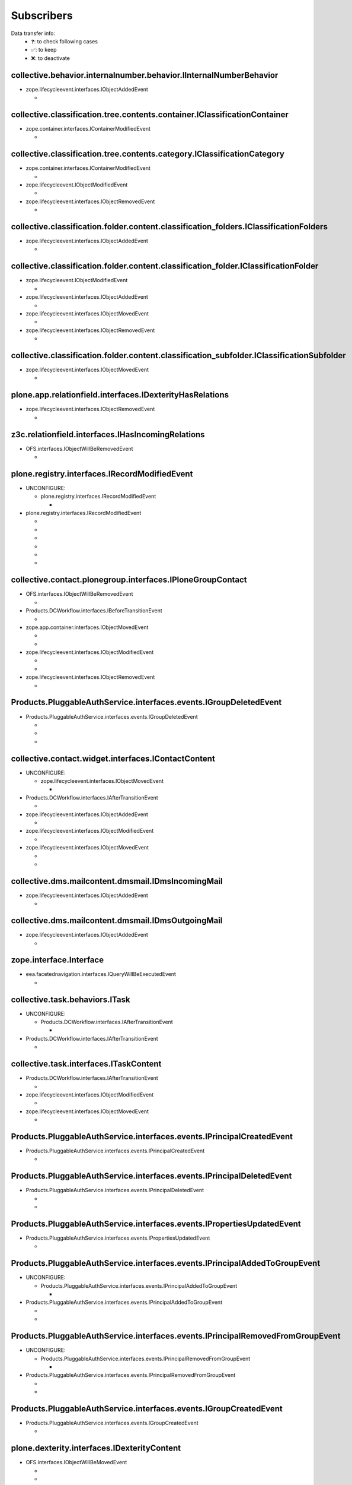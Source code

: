 ***********
Subscribers
***********

Data transfer info:
    * ❓: to check following cases
    * ✅: to keep
    * ❌: to deactivate

collective.behavior.internalnumber.behavior.IInternalNumberBehavior
-------------------------------------------------------------------

* zope.lifecycleevent.interfaces.IObjectAddedEvent

  * .. autofunction:: collective.behavior.internalnumber.subscribers.object_added

collective.classification.tree.contents.container.IClassificationContainer
--------------------------------------------------------------------------

* zope.container.interfaces.IContainerModifiedEvent

  * .. autofunction:: collective.classification.tree.contents.container.container_modified

collective.classification.tree.contents.category.IClassificationCategory
------------------------------------------------------------------------

* zope.container.interfaces.IContainerModifiedEvent

  * .. autofunction:: collective.classification.tree.contents.category.container_modified

* zope.lifecycleevent.IObjectModifiedEvent

  * .. autofunction:: collective.classification.tree.contents.category.category_modified

* zope.lifecycleevent.interfaces.IObjectRemovedEvent

  * .. autofunction:: collective.classification.tree.contents.category.category_deleted

collective.classification.folder.content.classification_folders.IClassificationFolders
--------------------------------------------------------------------------------------

* zope.lifecycleevent.interfaces.IObjectAddedEvent

  * .. autofunction:: collective.classification.folder.content.classification_folders.on_create

collective.classification.folder.content.classification_folder.IClassificationFolder
------------------------------------------------------------------------------------

* zope.lifecycleevent.IObjectModifiedEvent

  * .. autofunction:: collective.classification.folder.content.classification_folder.on_modify

* zope.lifecycleevent.interfaces.IObjectAddedEvent

  * .. autofunction:: collective.classification.folder.content.classification_folder.on_create

* zope.lifecycleevent.interfaces.IObjectMovedEvent

  * .. autofunction:: collective.classification.folder.content.classification_folder.on_move

* zope.lifecycleevent.interfaces.IObjectRemovedEvent

  * .. autofunction:: collective.classification.folder.content.classification_folder.on_delete

collective.classification.folder.content.classification_subfolder.IClassificationSubfolder
------------------------------------------------------------------------------------------

* zope.lifecycleevent.interfaces.IObjectMovedEvent

  * .. autofunction:: collective.classification.folder.content.classification_subfolder.on_move

plone.app.relationfield.interfaces.IDexterityHasRelations
---------------------------------------------------------

* zope.lifecycleevent.interfaces.IObjectRemovedEvent

  * .. autofunction:: collective.contact.core.subscribers.referencedObjectRemoved

z3c.relationfield.interfaces.IHasIncomingRelations
--------------------------------------------------

* OFS.interfaces.IObjectWillBeRemovedEvent

  * .. autofunction:: collective.contact.core.subscribers.referenceRemoved

plone.registry.interfaces.IRecordModifiedEvent
----------------------------------------------

* UNCONFIGURE:

  * plone.registry.interfaces.IRecordModifiedEvent

    * .. autofunction:: imio.pm.wsclient.browser.settings.notify_configuration_changed

* plone.registry.interfaces.IRecordModifiedEvent

  * .. autofunction:: collective.contact.core.subscribers.recordModified

  * .. autofunction:: collective.contact.plonegroup.browser.settings.detectContactPlonegroupChange

  * .. autofunction:: imio.dms.mail.browser.settings.imiodmsmail_settings_changed

  * .. autofunction:: imio.dms.mail.subscribers.contact_plonegroup_change

  * .. autofunction:: imio.dms.mail.subscribers.user_related_modification

  * .. autofunction:: imio.dms.mail.subscribers.wsclient_configuration_changed

collective.contact.plonegroup.interfaces.IPloneGroupContact
-----------------------------------------------------------

* OFS.interfaces.IObjectWillBeRemovedEvent

  * .. autofunction:: collective.contact.plonegroup.subscribers.plonegroupOrganizationRemoved

* Products.DCWorkflow.interfaces.IBeforeTransitionEvent

  * .. autofunction:: collective.contact.plonegroup.subscribers.plonegroup_contact_transition

* zope.app.container.interfaces.IObjectMovedEvent

  * .. autofunction:: collective.contact.plonegroup.browser.settings.adaptPloneGroupDefinition

  * .. autofunction:: imio.dms.mail.subscribers.plonegroup_contact_changed

* zope.lifecycleevent.interfaces.IObjectModifiedEvent

  * .. autofunction:: collective.contact.plonegroup.browser.settings.adaptPloneGroupDefinition

  * .. autofunction:: imio.dms.mail.subscribers.plonegroup_contact_changed

* zope.lifecycleevent.interfaces.IObjectRemovedEvent

  * .. autofunction:: collective.contact.plonegroup.subscribers.referencedObjectRemoved

Products.PluggableAuthService.interfaces.events.IGroupDeletedEvent
------------------------------------------------------------------

* Products.PluggableAuthService.interfaces.events.IGroupDeletedEvent

  * .. autofunction:: collective.contact.plonegroup.subscribers.group_deleted

  * .. autofunction:: imio.helpers.events.onGroupDeleted

  * .. autofunction:: imio.dms.mail.subscribers.group_deleted

collective.contact.widget.interfaces.IContactContent
----------------------------------------------------

* UNCONFIGURE:

  * zope.lifecycleevent.interfaces.IObjectMovedEvent

    * .. autofunction:: collective.contact.plonegroup.subscribers.mark_organization

* Products.DCWorkflow.interfaces.IAfterTransitionEvent

  * .. autofunction:: imio.dms.mail.subscribers.contact_modified

* zope.lifecycleevent.interfaces.IObjectAddedEvent

  * .. autofunction:: imio.dms.mail.subscribers.contact_added

* zope.lifecycleevent.interfaces.IObjectModifiedEvent

  * .. autofunction:: imio.dms.mail.subscribers.contact_modified

* zope.lifecycleevent.interfaces.IObjectMovedEvent

  * .. autofunction:: collective.contact.plonegroup.subscribers.mark_organization

  * .. autofunction:: imio.dms.mail.subscribers.mark_contact

collective.dms.mailcontent.dmsmail.IDmsIncomingMail
---------------------------------------------------

* zope.lifecycleevent.interfaces.IObjectAddedEvent

  * .. autofunction:: collective.dms.mailcontent.dmsmail.incrementIncomingMailNumber

collective.dms.mailcontent.dmsmail.IDmsOutgoingMail
---------------------------------------------------

* zope.lifecycleevent.interfaces.IObjectAddedEvent

  * .. autofunction:: collective.dms.mailcontent.dmsmail.incrementOutgoingMailNumber

zope.interface.Interface
------------------------

* eea.facetednavigation.interfaces.IQueryWillBeExecutedEvent

  * .. autofunction:: collective.querynextprev.subscribers.record_query_in_session

collective.task.behaviors.ITask
-------------------------------

* UNCONFIGURE:

  * Products.DCWorkflow.interfaces.IAfterTransitionEvent

    * .. autofunction:: collective.task.subscribers.afterTransitionITaskSubscriber

* Products.DCWorkflow.interfaces.IAfterTransitionEvent

  * .. autofunction:: collective.task.subscribers.afterTransitionITaskSubscriber

collective.task.interfaces.ITaskContent
---------------------------------------

* Products.DCWorkflow.interfaces.IAfterTransitionEvent

  * .. autofunction:: imio.dms.mail.subscribers.task_transition

* zope.lifecycleevent.interfaces.IObjectModifiedEvent

  * .. autofunction:: collective.task.subscribers.taskContent_modified

* zope.lifecycleevent.interfaces.IObjectMovedEvent

  * .. autofunction:: collective.task.subscribers.taskContent_created

Products.PluggableAuthService.interfaces.events.IPrincipalCreatedEvent
----------------------------------------------------------------------

* Products.PluggableAuthService.interfaces.events.IPrincipalCreatedEvent

  * .. autofunction:: imio.helpers.events.onPrincipalCreated

Products.PluggableAuthService.interfaces.events.IPrincipalDeletedEvent
----------------------------------------------------------------------

* Products.PluggableAuthService.interfaces.events.IPrincipalDeletedEvent

  * .. autofunction:: imio.helpers.events.onPrincipalDeleted

  * .. autofunction:: imio.dms.mail.subscribers.user_deleted

Products.PluggableAuthService.interfaces.events.IPropertiesUpdatedEvent
-----------------------------------------------------------------------

* Products.PluggableAuthService.interfaces.events.IPropertiesUpdatedEvent

  * .. autofunction:: imio.helpers.events.onPrincipalModified

Products.PluggableAuthService.interfaces.events.IPrincipalAddedToGroupEvent
---------------------------------------------------------------------------

* UNCONFIGURE:

  * Products.PluggableAuthService.interfaces.events.IPrincipalAddedToGroupEvent

    * .. autofunction:: imio.helpers.events.onPrincipalAddedToGroup

* Products.PluggableAuthService.interfaces.events.IPrincipalAddedToGroupEvent

  * .. autofunction:: imio.helpers.events.onPrincipalAddedToGroup

  * .. autofunction:: imio.dms.mail.subscribers.group_assignment

Products.PluggableAuthService.interfaces.events.IPrincipalRemovedFromGroupEvent
-------------------------------------------------------------------------------

* UNCONFIGURE:

  * Products.PluggableAuthService.interfaces.events.IPrincipalRemovedFromGroupEvent

    * .. autofunction:: imio.helpers.events.onPrincipalRemovedFromGroup

* Products.PluggableAuthService.interfaces.events.IPrincipalRemovedFromGroupEvent

  * .. autofunction:: imio.helpers.events.onPrincipalRemovedFromGroup

  * .. autofunction:: imio.dms.mail.subscribers.group_unassignment

Products.PluggableAuthService.interfaces.events.IGroupCreatedEvent
------------------------------------------------------------------

* Products.PluggableAuthService.interfaces.events.IGroupCreatedEvent

  * .. autofunction:: imio.helpers.events.onGroupCreated

plone.dexterity.interfaces.IDexterityContent
--------------------------------------------

* OFS.interfaces.IObjectWillBeMovedEvent

  * .. autofunction:: dexterity.localroles.subscriber.related_change_on_moving

  * .. autofunction:: dexterity.localrolesfield.subscriber.related_change_on_moving

* Products.CMFCore.interfaces.IActionSucceededEvent

  * .. autofunction:: collective.documentviewer.subscribers.handle_workflow_change

* Products.DCWorkflow.interfaces.IAfterTransitionEvent

  * .. autofunction:: dexterity.localroles.subscriber.related_change_on_transition

  * .. autofunction:: dexterity.localrolesfield.subscriber.related_change_on_transition

  * .. autofunction:: imio.dms.mail.subscribers.dexterity_transition

* zope.lifecycleevent.interfaces.IObjectAddedEvent

  * .. autofunction:: collective.documentviewer.subscribers.handle_file_creation

  * .. autofunction:: dexterity.localroles.subscriber.related_change_on_addition

  * .. autofunction:: dexterity.localrolesfield.subscriber.related_change_on_addition

* zope.lifecycleevent.interfaces.IObjectModifiedEvent

  * .. autofunction:: collective.documentviewer.subscribers.handle_file_creation

  * .. autofunction:: dexterity.localrolesfield.subscriber.object_modified

* zope.lifecycleevent.interfaces.IObjectMovedEvent

  * .. autofunction:: dexterity.localroles.subscriber.related_change_on_moved

  * .. autofunction:: dexterity.localrolesfield.subscriber.related_change_on_moved

* zope.lifecycleevent.interfaces.IObjectRemovedEvent

  * .. autofunction:: dexterity.localroles.subscriber.related_change_on_removal

  * .. autofunction:: dexterity.localrolesfield.subscriber.related_change_on_removal

dexterity.localroles.browser.interfaces.ILocalRoleListUpdatedEvent
------------------------------------------------------------------

* UNCONFIGURE:

  * dexterity.localroles.browser.interfaces.ILocalRoleListUpdatedEvent

    * .. autofunction:: dexterity.localroles.subscriber.local_role_related_configuration_updated

* dexterity.localroles.browser.interfaces.ILocalRoleListUpdatedEvent

  * .. autofunction:: dexterity.localroles.subscriber.local_role_related_configuration_updated

  * .. autofunction:: dexterity.localrolesfield.subscriber.local_role_related_configuration_updated

plone.dexterity.interfaces.IDexterityFTI
----------------------------------------

* zope.lifecycleevent.interfaces.IObjectModifiedEvent

  * .. autofunction:: dexterity.localrolesfield.subscriber.fti_modified

z3c.relationfield.interfaces.IHasOutgoingRelations
--------------------------------------------------

* UNCONFIGURE:

  * zope.app.container.interfaces.IObjectRemovedEvent

    * .. autofunction:: z3c.relationfield.event.removeRelations

  * zope.lifecycleevent.IObjectModifiedEvent

    * .. autofunction:: z3c.relationfield.event.updateRelations

* zope.app.container.interfaces.IObjectRemovedEvent

  * .. autofunction:: imio.dms.mail.subscribers.remove_relations

* zope.lifecycleevent.IObjectModifiedEvent

  * .. autofunction:: imio.dms.mail.subscribers.update_relations

OFS.interfaces.IItem
--------------------

* OFS.interfaces.IObjectWillBeMovedEvent

  * .. autofunction:: imio.dms.mail.subscribers.item_moved

* zope.lifecycleevent.IObjectAddedEvent

  * .. autofunction:: imio.dms.mail.subscribers.item_added

* zope.lifecycleevent.IObjectCopiedEvent

  * .. autofunction:: imio.dms.mail.subscribers.item_copied

collective.dms.basecontent.dmsdocument.IDmsDocument
---------------------------------------------------

* OFS.interfaces.IObjectWillBeRemovedEvent

  * .. autofunction:: imio.dms.mail.subscribers.reference_document_removed

* Products.DCWorkflow.interfaces.IAfterTransitionEvent

  * .. autofunction:: imio.dms.mail.subscribers.dmsdocument_transition

* zope.lifecycleevent.interfaces.IObjectAddedEvent

  * .. autofunction:: imio.dms.mail.subscribers.dmsdocument_added

* zope.lifecycleevent.interfaces.IObjectModifiedEvent

  * .. autofunction:: imio.dms.mail.subscribers.dmsdocument_modified

imio.dms.mail.dmsmail.IImioDmsIncomingMail
------------------------------------------

* Products.DCWorkflow.interfaces.IAfterTransitionEvent

  * .. autofunction:: imio.dms.mail.subscribers.dmsincomingmail_transition

* plone.dexterity.interfaces.IEditFinishedEvent

  * .. autofunction:: imio.dms.mail.subscribers.im_edit_finished

imio.dms.mail.dmsmail.IImioDmsOutgoingMail
------------------------------------------

* Products.DCWorkflow.interfaces.IAfterTransitionEvent

  * .. autofunction:: imio.dms.mail.subscribers.dmsoutgoingmail_transition

collective.dms.basecontent.dmsfile.IDmsAppendixFile
---------------------------------------------------

* zope.lifecycleevent.interfaces.IObjectAddedEvent

  * .. autofunction:: imio.dms.mail.subscribers.dmsappendixfile_added

collective.dms.basecontent.dmsfile.IDmsFile
-------------------------------------------

* zope.lifecycleevent.interfaces.IObjectAddedEvent

  * .. autofunction:: imio.dms.mail.subscribers.dmsmainfile_added

* zope.lifecycleevent.interfaces.IObjectModifiedEvent

  * .. autofunction:: imio.dms.mail.subscribers.dmsmainfile_modified

imio.dms.mail.dmsfile.IImioDmsFile
----------------------------------

* collective.documentviewer.interfaces.IConversionFinishedEvent

  * .. autofunction:: imio.dms.mail.subscribers.conversion_finished

* zope.lifecycleevent.interfaces.IObjectAddedEvent

  * .. autofunction:: imio.dms.mail.subscribers.imiodmsfile_added

imio.dms.mail.interfaces.IMemberAreaFolder
------------------------------------------

* zope.lifecycleevent.interfaces.IObjectAddedEvent

  * .. autofunction:: imio.dms.mail.subscribers.member_area_added

Products.ATContentTypes.interfaces.folder.IATFolder
---------------------------------------------------

* zope.lifecycleevent.interfaces.IObjectAddedEvent

  * .. autofunction:: imio.dms.mail.subscribers.folder_added

plone.app.controlpanel.interfaces.IConfigurationChangedEvent
------------------------------------------------------------

* UNCONFIGURE:

  * plone.app.controlpanel.interfaces.IConfigurationChangedEvent

    * .. autofunction:: imio.pm.wsclient.browser.settings.notify_configuration_changed

* plone.app.controlpanel.interfaces.IConfigurationChangedEvent

  * .. autofunction:: imio.dms.mail.subscribers.user_related_modification

  * .. autofunction:: imio.dms.mail.subscribers.wsclient_configuration_changed

collective.contact.core.content.organization.IOrganization
----------------------------------------------------------

* zope.lifecycleevent.interfaces.IObjectModifiedEvent

  * .. autofunction:: imio.dms.mail.subscribers.organization_modified

* zope.lifecycleevent.interfaces.IObjectMovedEvent

  * .. autofunction:: imio.dms.mail.subscribers.organization_modified

collective.contact.contactlist.interfaces.IContactList
------------------------------------------------------

* zope.lifecycleevent.interfaces.IObjectAddedEvent

  * .. autofunction:: imio.dms.mail.subscribers.contact_added

* zope.lifecycleevent.interfaces.IObjectMovedEvent

  * .. autofunction:: imio.dms.mail.subscribers.mark_contact

imio.dms.mail.interfaces.IPersonnelContact
------------------------------------------

* OFS.interfaces.IObjectWillBeRemovedEvent

  * .. autofunction:: imio.dms.mail.subscribers.personnel_contact_removed

collective.ckeditortemplates.cktemplate.ICKTemplate
---------------------------------------------------

* zope.lifecycleevent.interfaces.IObjectMovedEvent

  * .. autofunction:: imio.dms.mail.subscribers.cktemplate_moved

zope.processlifetime.IProcessStarting
-------------------------------------

* zope.processlifetime.IProcessStarting

  * .. autofunction:: imio.dms.mail.subscribers.zope_ready
